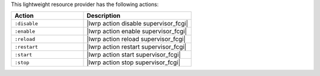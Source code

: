 .. The contents of this file are included in multiple topics.
.. This file should not be changed in a way that hinders its ability to appear in multiple documentation sets.

This lightweight resource provider has the following actions:

.. list-table::
   :widths: 200 300
   :header-rows: 1

   * - Action
     - Description
   * - ``:disable``
     - |lwrp action disable supervisor_fcgi|
   * - ``:enable``
     - |lwrp action enable supervisor_fcgi|
   * - ``:reload``
     - |lwrp action reload supervisor_fcgi|
   * - ``:restart``
     - |lwrp action restart supervisor_fcgi|
   * - ``:start``
     - |lwrp action start supervisor_fcgi|
   * - ``:stop``
     - |lwrp action stop supervisor_fcgi|
